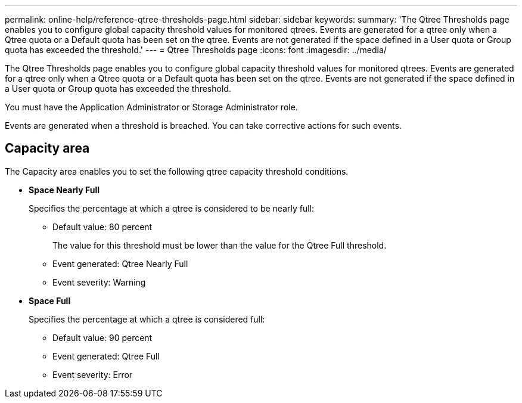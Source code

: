 ---
permalink: online-help/reference-qtree-thresholds-page.html
sidebar: sidebar
keywords: 
summary: 'The Qtree Thresholds page enables you to configure global capacity threshold values for monitored qtrees. Events are generated for a qtree only when a Qtree quota or a Default quota has been set on the qtree. Events are not generated if the space defined in a User quota or Group quota has exceeded the threshold.'
---
= Qtree Thresholds page
:icons: font
:imagesdir: ../media/

[.lead]
The Qtree Thresholds page enables you to configure global capacity threshold values for monitored qtrees. Events are generated for a qtree only when a Qtree quota or a Default quota has been set on the qtree. Events are not generated if the space defined in a User quota or Group quota has exceeded the threshold.

You must have the Application Administrator or Storage Administrator role.

Events are generated when a threshold is breached. You can take corrective actions for such events.

== Capacity area

The Capacity area enables you to set the following qtree capacity threshold conditions.

* *Space Nearly Full*
+
Specifies the percentage at which a qtree is considered to be nearly full:

 ** Default value: 80 percent
+
The value for this threshold must be lower than the value for the Qtree Full threshold.

 ** Event generated: Qtree Nearly Full
 ** Event severity: Warning

* *Space Full*
+
Specifies the percentage at which a qtree is considered full:

 ** Default value: 90 percent
 ** Event generated: Qtree Full
 ** Event severity: Error

